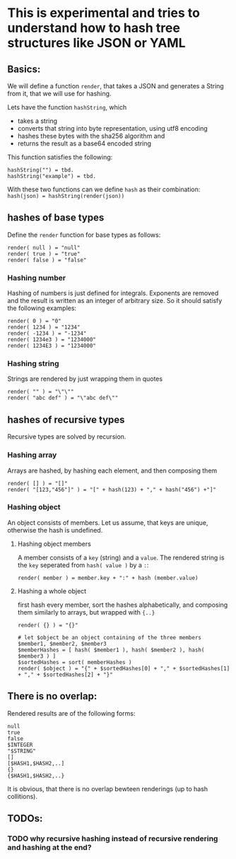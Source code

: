 * This is experimental and tries to understand how to hash tree structures like JSON or YAML

** Basics:
We will define a function ~render~, that takes a JSON and generates a String from it, that we will use for hashing.

Lets have the function ~hashString~, which
- takes a string
- converts that string into byte representation, using utf8 encoding
- hashes these bytes with the sha256 algorithm and
- returns the result as a base64 encoded string

This function satisfies the following:
#+BEGIN_SRC
hashString("") = tbd.
hashString("example") = tbd.
#+END_SRC

With these two functions can we define ~hash~ as their combination: ~hash(json) = hashString(render(json))~

** hashes of base types
Define the ~render~ function for base types as follows:

#+BEGIN_SRC
render( null ) = "null"
render( true ) = "true"
render( false ) = "false"
#+END_SRC

*** Hashing number
Hashing of numbers is just defined for integrals.
Exponents are removed and the result is written as an integer of arbitrary size. So it should satisfy the following examples:

#+BEGIN_SRC
render( 0 ) = "0"
render( 1234 ) = "1234"
render( -1234 ) = "-1234"
render( 1234e3 ) = "1234000"
render( 1234E3 ) = "1234000"
#+END_SRC

*** Hashing string
Strings are rendered by just wrapping them in quotes

#+BEGIN_SRC
render( "" ) = "\"\""
render( "abc def" ) = "\"abc def\""
#+END_SRC

** hashes of recursive types
Recursive types are solved by recursion.

*** Hashing array
Arrays are hashed, by hashing each element, and then composing them

#+BEGIN_SRC
render( [] ) = "[]"
render( "[123,"456"]" ) = "[" + hash(123) + "," + hash("456") +"]"
#+END_SRC

*** Hashing object
An object consists of members. Let us assume, that keys are unique, otherwise the hash is undefined.

**** Hashing object members
A member consists of a ~key~ (string) and a ~value~. The rendered string is the ~key~ seperated from ~hash( value )~ by a ~:~:

#+BEGIN_SRC
render( member ) = member.key + ":" + hash (member.value)
#+END_SRC

**** Hashing a whole object
first hash every member, sort the hashes alphabetically, and composing them similarly to arrays, but wrapped with ~{..}~

#+BEGIN_SRC
render( {} ) = "{}"

# let $object be an object containing of the three members $member1, $member2, $member3
$memberHashes = [ hash( $member1 ), hash( $member2 ), hash( $member3 ) ]
$sortedHashes = sort( memberHashes )
render( $object ) = "{" + $sortedHashes[0] + "," + $sortedHashes[1] + "," + $sortedHashes[2] + "}"
#+END_SRC

** There is no overlap:
Rendered results are of the following forms:

#+BEGIN_SRC
null
true
false
$INTEGER
"$STRING"
[]
[$HASH1,$HASH2,..]
{}
{$HASH1,$HASH2,..}
#+END_SRC

It is obvious, that there is no overlap bewteen renderings (up to hash collitions).
** TODOs:
*** TODO why recursive hashing instead of recursive rendering and hashing at the end?
